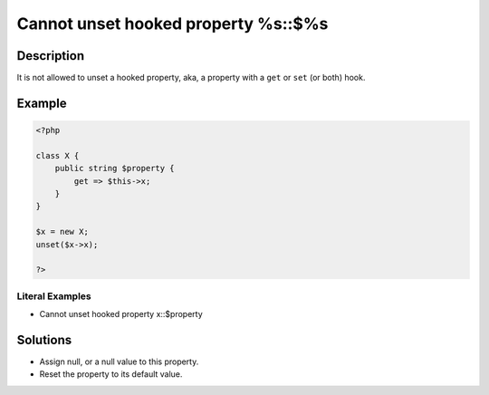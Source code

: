 .. _cannot-unset-hooked-property-%s::\$%s:

Cannot unset hooked property %s::$%s
------------------------------------
 
.. meta::
	:description:
		Cannot unset hooked property %s::$%s: It is not allowed to unset a hooked property, aka, a property with a ``get`` or ``set`` (or both) hook.
	:og:image: https://php-changed-behaviors.readthedocs.io/en/latest/_static/logo.png
	:og:type: article
	:og:title: Cannot unset hooked property %s::$%s
	:og:description: It is not allowed to unset a hooked property, aka, a property with a ``get`` or ``set`` (or both) hook
	:og:url: https://php-errors.readthedocs.io/en/latest/messages/cannot-unset-hooked-property-%25s%3A%3A%24%25s.html
	:og:locale: en
	:twitter:card: summary_large_image
	:twitter:site: @exakat
	:twitter:title: Cannot unset hooked property %s::$%s
	:twitter:description: Cannot unset hooked property %s::$%s: It is not allowed to unset a hooked property, aka, a property with a ``get`` or ``set`` (or both) hook
	:twitter:creator: @exakat
	:twitter:image:src: https://php-changed-behaviors.readthedocs.io/en/latest/_static/logo.png

Description
___________
 
It is not allowed to unset a hooked property, aka, a property with a ``get`` or ``set`` (or both) hook. 

Example
_______

.. code-block:: php

   <?php
   
   class X {
       public string $property {
           get => $this->x;
       }
   }
   
   $x = new X;
   unset($x->x);
   
   ?>


Literal Examples
****************
+ Cannot unset hooked property x::$property

Solutions
_________

+ Assign null, or a null value to this property.
+ Reset the property to its default value.
